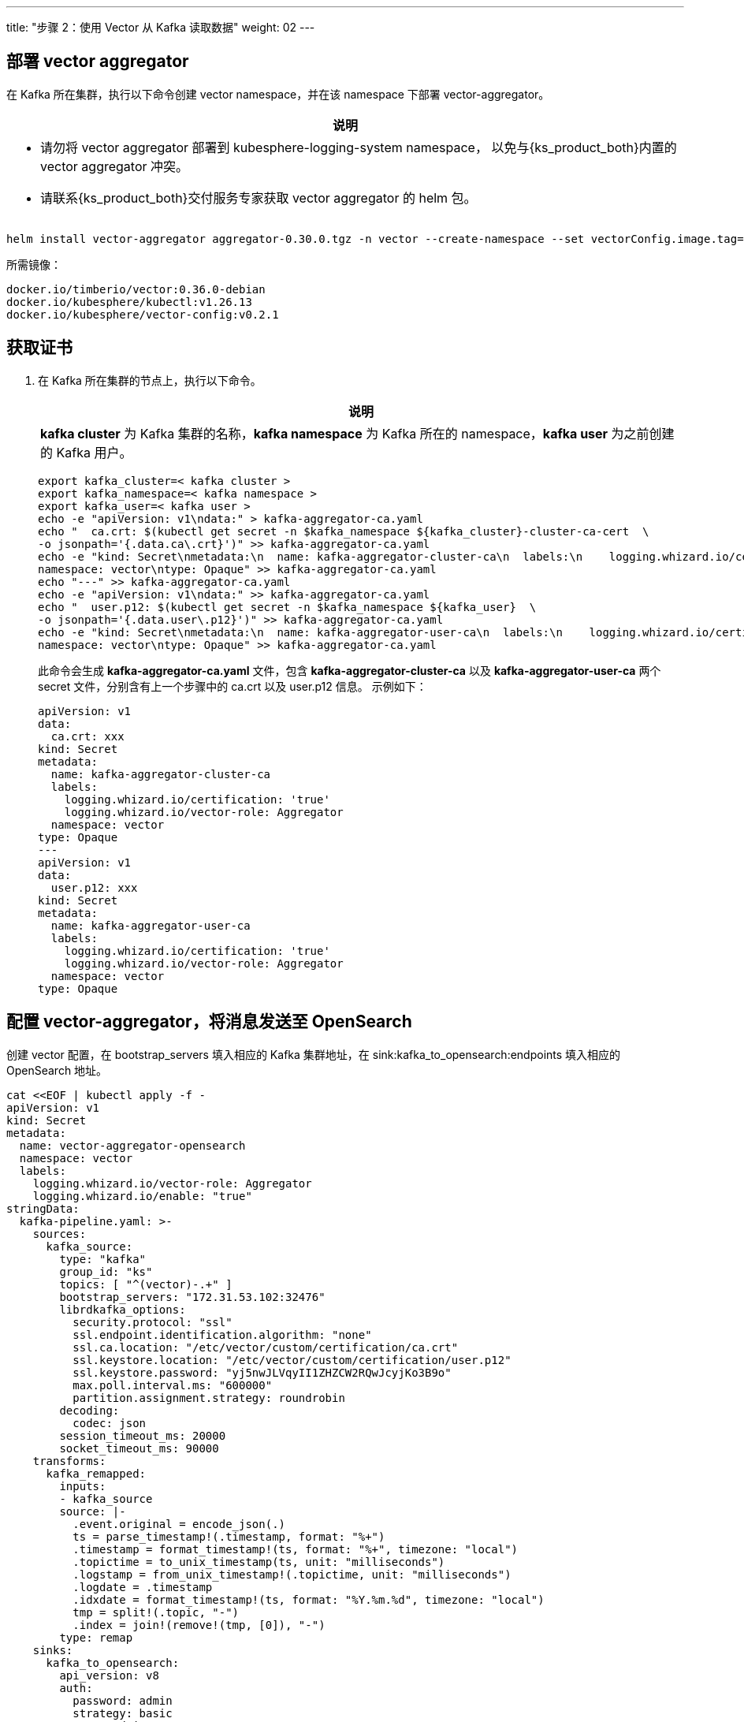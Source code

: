 ---
title: "步骤 2：使用 Vector 从 Kafka 读取数据"
weight: 02
---

== 部署 vector aggregator

在 Kafka 所在集群，执行以下命令创建 vector namespace，并在该 namespace 下部署 vector-aggregator。

[.admon.note,cols="a"]
|===
|说明

|
* 请勿将 vector aggregator 部署到 kubesphere-logging-system namespace， 以免与{ks_product_both}内置的 vector aggregator 冲突。

* 请联系{ks_product_both}交付服务专家获取 vector aggregator 的 helm 包。
|===

[,bash]
----
helm install vector-aggregator aggregator-0.30.0.tgz -n vector --create-namespace --set vectorConfig.image.tag=v0.2.1 --set image.tag=0.36.0-debian
----

所需镜像：

[,bash]
----
docker.io/timberio/vector:0.36.0-debian
docker.io/kubesphere/kubectl:v1.26.13
docker.io/kubesphere/vector-config:v0.2.1
----

== 获取证书

. 在 Kafka 所在集群的节点上，执行以下命令。
+
====
[.admon.note,cols="a"]
|===
|说明

|
**kafka cluster** 为 Kafka 集群的名称，**kafka namespace** 为 Kafka 所在的 namespace，**kafka user** 为之前创建的 Kafka 用户。
|===

[,bash]
----
export kafka_cluster=< kafka cluster >
export kafka_namespace=< kafka namespace >
export kafka_user=< kafka user >
echo -e "apiVersion: v1\ndata:" > kafka-aggregator-ca.yaml
echo "  ca.crt: $(kubectl get secret -n $kafka_namespace ${kafka_cluster}-cluster-ca-cert  \
-o jsonpath='{.data.ca\.crt}')" >> kafka-aggregator-ca.yaml
echo -e "kind: Secret\nmetadata:\n  name: kafka-aggregator-cluster-ca\n  labels:\n    logging.whizard.io/certification: 'true'\n    logging.whizard.io/vector-role: Aggregator\n  \
namespace: vector\ntype: Opaque" >> kafka-aggregator-ca.yaml
echo "---" >> kafka-aggregator-ca.yaml
echo -e "apiVersion: v1\ndata:" >> kafka-aggregator-ca.yaml
echo "  user.p12: $(kubectl get secret -n $kafka_namespace ${kafka_user}  \
-o jsonpath='{.data.user\.p12}')" >> kafka-aggregator-ca.yaml
echo -e "kind: Secret\nmetadata:\n  name: kafka-aggregator-user-ca\n  labels:\n    logging.whizard.io/certification: 'true'\n    logging.whizard.io/vector-role: Aggregator\n  \
namespace: vector\ntype: Opaque" >> kafka-aggregator-ca.yaml
----

此命令会生成 **kafka-aggregator-ca.yaml** 文件，包含 **kafka-aggregator-cluster-ca** 以及 **kafka-aggregator-user-ca** 两个 secret 文件，分别含有上一个步骤中的 ca.crt 以及 user.p12 信息。
示例如下：

[,yaml]
----
apiVersion: v1
data:
  ca.crt: xxx
kind: Secret
metadata:
  name: kafka-aggregator-cluster-ca
  labels:
    logging.whizard.io/certification: 'true'
    logging.whizard.io/vector-role: Aggregator
  namespace: vector
type: Opaque
---
apiVersion: v1
data:
  user.p12: xxx
kind: Secret
metadata:
  name: kafka-aggregator-user-ca
  labels:
    logging.whizard.io/certification: 'true'
    logging.whizard.io/vector-role: Aggregator
  namespace: vector
type: Opaque
----

====

== 配置 vector-aggregator，将消息发送至 OpenSearch

创建 vector 配置，在 bootstrap_servers 填入相应的 Kafka 集群地址，在 sink:kafka_to_opensearch:endpoints 填入相应的 OpenSearch 地址。

[,bash]
----
cat <<EOF | kubectl apply -f -
apiVersion: v1
kind: Secret
metadata:
  name: vector-aggregator-opensearch
  namespace: vector
  labels:
    logging.whizard.io/vector-role: Aggregator
    logging.whizard.io/enable: "true"
stringData:
  kafka-pipeline.yaml: >-
    sources:
      kafka_source:
        type: "kafka"
        group_id: "ks"
        topics: [ "^(vector)-.+" ]
        bootstrap_servers: "172.31.53.102:32476"
        librdkafka_options:
          security.protocol: "ssl"
          ssl.endpoint.identification.algorithm: "none"
          ssl.ca.location: "/etc/vector/custom/certification/ca.crt"
          ssl.keystore.location: "/etc/vector/custom/certification/user.p12"
          ssl.keystore.password: "yj5nwJLVqyII1ZHZCW2RQwJcyjKo3B9o"
          max.poll.interval.ms: "600000"
          partition.assignment.strategy: roundrobin
        decoding:
          codec: json
        session_timeout_ms: 20000
        socket_timeout_ms: 90000
    transforms:
      kafka_remapped:
        inputs:
        - kafka_source
        source: |-
          .event.original = encode_json(.)
          ts = parse_timestamp!(.timestamp, format: "%+")
          .timestamp = format_timestamp!(ts, format: "%+", timezone: "local")
          .topictime = to_unix_timestamp(ts, unit: "milliseconds")
          .logstamp = from_unix_timestamp!(.topictime, unit: "milliseconds")
          .logdate = .timestamp
          .idxdate = format_timestamp!(ts, format: "%Y.%m.%d", timezone: "local")
          tmp = split!(.topic, "-")
          .index = join!(remove!(tmp, [0]), "-")
        type: remap
    sinks:
      kafka_to_opensearch:
        api_version: v8
        auth:
          password: admin
          strategy: basic
          user: admin
        batch:
          timeout_secs: 5
        buffer:
          max_events: 10000
        endpoints:
        -  https://<opensearch-url>:<port>
        tls:
          verify_certificate: false
        type: elasticsearch
        inputs:
        - kafka_remapped
        bulk:
          index: "{{ .index }}-%Y.%m.%d"
        request:
          timeout_sec: 180
type: Opaque
EOF
----
